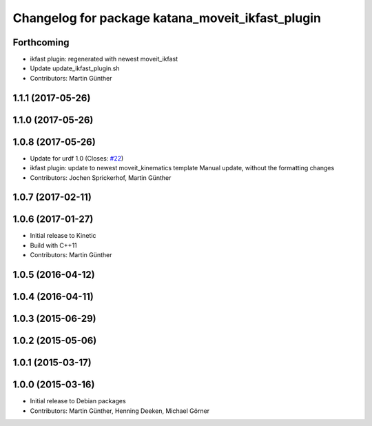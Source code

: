 ^^^^^^^^^^^^^^^^^^^^^^^^^^^^^^^^^^^^^^^^^^^^^^^^^
Changelog for package katana_moveit_ikfast_plugin
^^^^^^^^^^^^^^^^^^^^^^^^^^^^^^^^^^^^^^^^^^^^^^^^^

Forthcoming
-----------
* ikfast plugin: regenerated with newest moveit_ikfast
* Update update_ikfast_plugin.sh
* Contributors: Martin Günther

1.1.1 (2017-05-26)
------------------

1.1.0 (2017-05-26)
------------------

1.0.8 (2017-05-26)
------------------
* Update for urdf 1.0 (Closes: `#22 <https://github.com/uos/katana_driver/issues/22>`_)
* ikfast plugin: update to newest moveit_kinematics template
  Manual update, without the formatting changes
* Contributors: Jochen Sprickerhof, Martin Günther

1.0.7 (2017-02-11)
------------------

1.0.6 (2017-01-27)
------------------
* Initial release to Kinetic
* Build with C++11
* Contributors: Martin Günther

1.0.5 (2016-04-12)
------------------

1.0.4 (2016-04-11)
------------------

1.0.3 (2015-06-29)
------------------

1.0.2 (2015-05-06)
------------------

1.0.1 (2015-03-17)
------------------

1.0.0 (2015-03-16)
------------------
* Initial release to Debian packages
* Contributors: Martin Günther, Henning Deeken, Michael Görner
